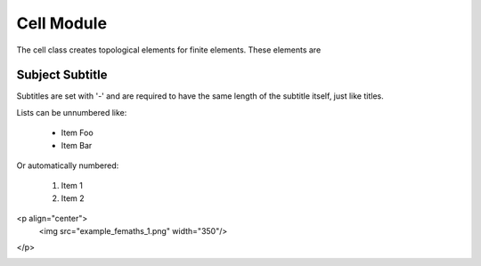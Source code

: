 Cell Module
===============
The cell class creates topological elements for finite elements.
These elements are

Subject Subtitle
----------------
Subtitles are set with '-' and are required to have the same length
of the subtitle itself, just like titles.

Lists can be unnumbered like:

 * Item Foo
 * Item Bar

Or automatically numbered:

 #. Item 1
 #. Item 2


<p align="center">
  <img src="example_femaths_1.png" width="350"/>
</p>


.. |Image| image:: example_femaths_1.png

.. image:: example_femaths_2.png





